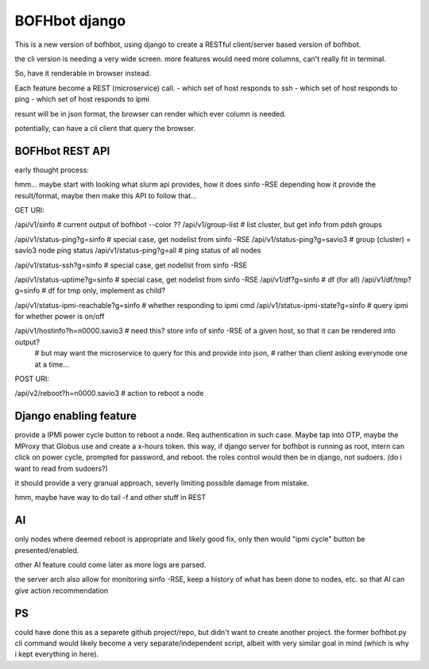 

BOFHbot django
==============

This is a new version of bofhbot, using django to create a 
RESTful client/server based version of bofhbot.

the cli version is needing a very wide screen.  
more features would need more columns, can't really fit in terminal.

So, have it renderable in browser instead.

Each feature become a REST (microservice) call.
- which set of host responds to ssh
- which set of host responds to ping
- which set of host responds to ipmi

resunt will be in json format, the browser can render which ever column is needed.

potentially, can have a cli client that query the browser.


BOFHbot REST API 
----------------

early thought process:

hmm... maybe start with looking what slurm api provides, how it does sinfo -RSE
depending how it provide the result/format, maybe then make this API to follow that...

GET URI:

/api/v1/sinfo           # current output of bofhbot --color ??
/api/v1/group-list      # list cluster, but get info from pdsh groups


/api/v1/status-ping?g=sinfo     # special case, get nodelist from sinfo -RSE
/api/v1/status-ping?g=savio3    # group (cluster) = savio3 node ping status
/api/v1/status-ping?g=all       # ping status of all nodes  

/api/v1/status-ssh?g=sinfo     # special case, get nodelist from sinfo -RSE

/api/v1/status-uptime?g=sinfo     # special case, get nodelist from sinfo -RSE
/api/v1/df?g=sinfo                       # df (for all)
/api/v1/df/tmp?g=sinfo                   # df for tmp only, implement as child?

/api/v1/status-ipmi-reachable?g=sinfo   # whether responding to ipmi cmd
/api/v1/status-ipmi-state?g=sinfo       # query ipmi for whether power is on/off


/api/v1/hostinfo?h=n0000.savio3         # need this?  store info of sinfo -RSE of a given host, so that it can be rendered into output?  
        # but may want the microservice to query for this and provide into json, 
        # rather than client asking everynode one at a time...


POST URI:

/api/v2/reboot?h=n0000.savio3           # action to reboot a node

Django enabling feature
-----------------------

provide a IPMI power cycle button to reboot a node.
Req authentication in such case.  Maybe tap into OTP, maybe the MProxy that Globus use and create a x-hours token.
this way, if django server for bofhbot is running as root, 
intern can click on power cycle, prompted for password, and reboot.
the roles control would then be in django, not sudoers.  (do i want to read from sudoers?)

it should provide a very granual approach, severly limiting possible damage from mistake.

hmm, maybe have way to do tail -f and other stuff in REST 



AI
--

only nodes where deemed reboot is appropriate and likely good fix, only then would "ipmi cycle" button be presented/enabled.

other AI feature could come later as more logs are parsed.

the server arch also allow for monitoring sinfo -RSE, 
keep a history of what has been done to nodes, etc.
so that AI can give action recommendation 



PS
--


could have done this as a separete github project/repo, but didn't want to create another project.  
the former bofhbot.py cli command would likely become a very separate/independent script, albeit with very similar goal in mind (which is why i kept everything in here).



